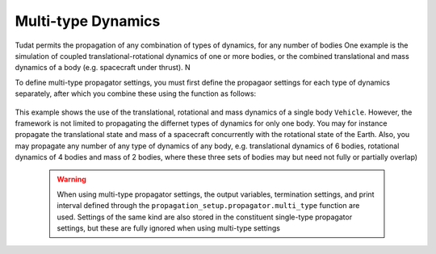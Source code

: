 ===================
Multi-type Dynamics
===================

Tudat permits the propagation of any combination of types of dynamics, for any number of bodies
One example is the simulation of coupled translational-rotational dynamics of one or more bodies, or the combined translational and mass dynamics of a body (e.g. spacecraft under thrust). N

To define multi-type propagator settings, you must first define the propagaor settings for each type of dynamics separately, after which you combine these using the function as follows: 

    .. tabs::

         .. tab:: Python

          .. toggle-header:: 
             :header: Required **Show/Hide**

             .. literalinclude:: /_src_snippets/simulation/environment_setup/full_translational_setup.py
             .. literalinclude:: /_src_snippets/simulation/environment_setup/full_rotational_setup.py
             .. literalinclude:: /_src_snippets/simulation/environment_setup/full_mass_setup.py
                :language: python

          .. literalinclude:: /_src_snippets/simulation/environment_setup/full_multitype_setup.py
             :language: python

         .. tab:: C++

          .. literalinclude:: /_src_snippets/simulation/environment_setup/req_create_bodies.cpp
             :language: cpp

This example shows the use of the translational, rotational and mass dynamics of a single body ``Vehicle``. However, the framework is not limited to propagating the differnet types of dynamics for only one body. You may for instance propagate the translational state and mass of a spacecraft concurrently with the rotational state of the Earth. Also, you may propagate any number of any type of dynamics of any body, e.g. translational dynamics of 6 bodies, rotational dynamics of 4 bodies and mass of 2 bodies, where these three sets of bodies may but need not fully or partially overlap)
   
 .. Warning:: 

    When using multi-type propagator settings, the output variables, termination settings, and print interval defined through the ``propagation_setup.propagator.multi_type`` function are used. Settings of the same kind are also stored in the constituent single-type propagator settings, but these are fully ignored when using multi-type settings 

